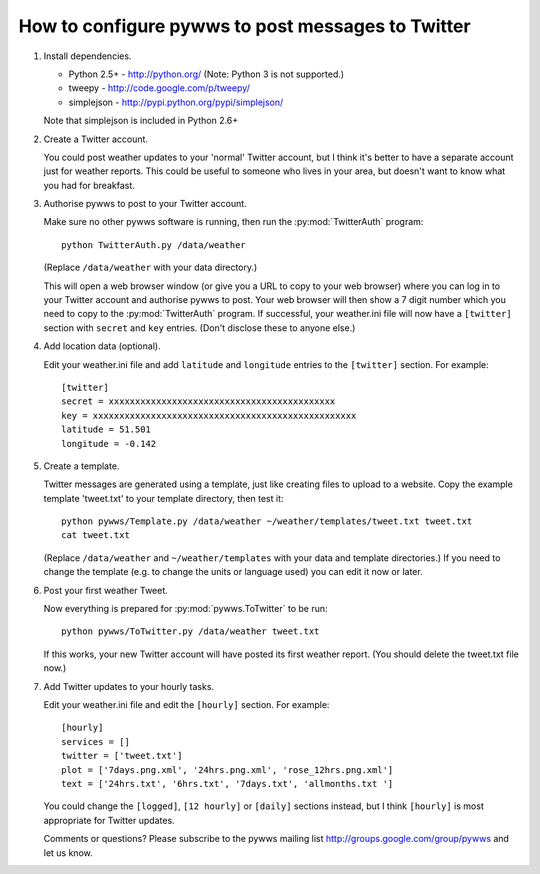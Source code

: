 .. pywws - Python software for USB Wireless Weather Stations
   http://github.com/jim-easterbrook/pywws
   Copyright (C) 2008-13  Jim Easterbrook  jim@jim-easterbrook.me.uk

   This program is free software; you can redistribute it and/or
   modify it under the terms of the GNU General Public License
   as published by the Free Software Foundation; either version 2
   of the License, or (at your option) any later version.

   This program is distributed in the hope that it will be useful,
   but WITHOUT ANY WARRANTY; without even the implied warranty of
   MERCHANTABILITY or FITNESS FOR A PARTICULAR PURPOSE.  See the
   GNU General Public License for more details.

   You should have received a copy of the GNU General Public License
   along with this program; if not, write to the Free Software
   Foundation, Inc., 51 Franklin Street, Fifth Floor, Boston, MA  02110-1301, USA.

How to configure pywws to post messages to Twitter
==================================================

#. Install dependencies.

   * Python 2.5+ - http://python.org/ (Note: Python 3 is not supported.)
   * tweepy - http://code.google.com/p/tweepy/
   * simplejson - http://pypi.python.org/pypi/simplejson/

   Note that simplejson is included in Python 2.6+

#. Create a Twitter account.

   You could post weather updates to your 'normal' Twitter account, but I think it's better to have a separate account just for weather reports. This could be useful to someone who lives in your area, but doesn't want to know what you had for breakfast.

#. Authorise pywws to post to your Twitter account.

   Make sure no other pywws software is running, then run the :py:mod:`TwitterAuth` program::

      python TwitterAuth.py /data/weather

   (Replace ``/data/weather`` with your data directory.)

   This will open a web browser window (or give you a URL to copy to your web browser) where you can log in to your Twitter account and authorise pywws to post. Your web browser will then show a 7 digit number which you need to copy to the :py:mod:`TwitterAuth` program. If successful, your weather.ini file will now have a ``[twitter]`` section with ``secret`` and ``key`` entries. (Don't disclose these to anyone else.)

#. Add location data (optional).

   Edit your weather.ini file and add ``latitude`` and ``longitude`` entries to the ``[twitter]`` section. For example::

      [twitter]
      secret = xxxxxxxxxxxxxxxxxxxxxxxxxxxxxxxxxxxxxxxxxxx
      key = xxxxxxxxxxxxxxxxxxxxxxxxxxxxxxxxxxxxxxxxxxxxxxxxxx
      latitude = 51.501
      longitude = -0.142

#. Create a template.

   Twitter messages are generated using a template, just like creating files to upload to a website. Copy the example template 'tweet.txt' to your template directory, then test it::

      python pywws/Template.py /data/weather ~/weather/templates/tweet.txt tweet.txt
      cat tweet.txt

   (Replace ``/data/weather`` and ``~/weather/templates`` with your data and template directories.) If you need to change the template (e.g. to change the units or language used) you can edit it now or later.

#. Post your first weather Tweet.

   Now everything is prepared for :py:mod:`pywws.ToTwitter` to be run::

      python pywws/ToTwitter.py /data/weather tweet.txt

   If this works, your new Twitter account will have posted its first weather report. (You should delete the tweet.txt file now.)

#. Add Twitter updates to your hourly tasks.

   Edit your weather.ini file and edit the ``[hourly]`` section. For example::

      [hourly]
      services = []
      twitter = ['tweet.txt']
      plot = ['7days.png.xml', '24hrs.png.xml', 'rose_12hrs.png.xml']
      text = ['24hrs.txt', '6hrs.txt', '7days.txt', 'allmonths.txt ']

   You could change the ``[logged]``, ``[12 hourly]`` or ``[daily]`` sections instead, but I think ``[hourly]`` is most appropriate for Twitter updates.

   Comments or questions? Please subscribe to the pywws mailing list http://groups.google.com/group/pywws and let us know.